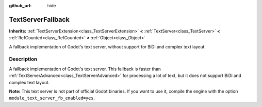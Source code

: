 :github_url: hide

.. DO NOT EDIT THIS FILE!!!
.. Generated automatically from Godot engine sources.
.. Generator: https://github.com/godotengine/godot/tree/master/doc/tools/make_rst.py.
.. XML source: https://github.com/godotengine/godot/tree/master/modules/text_server_fb/doc_classes/TextServerFallback.xml.

.. _class_TextServerFallback:

TextServerFallback
==================

**Inherits:** :ref:`TextServerExtension<class_TextServerExtension>` **<** :ref:`TextServer<class_TextServer>` **<** :ref:`RefCounted<class_RefCounted>` **<** :ref:`Object<class_Object>`

A fallback implementation of Godot's text server, without support for BiDi and complex text layout.

.. rst-class:: classref-introduction-group

Description
-----------

A fallback implementation of Godot's text server. This fallback is faster than :ref:`TextServerAdvanced<class_TextServerAdvanced>` for processing a lot of text, but it does not support BiDi and complex text layout.

\ **Note:** This text server is not part of official Godot binaries. If you want to use it, compile the engine with the option ``module_text_server_fb_enabled=yes``.

.. |virtual| replace:: :abbr:`virtual (This method should typically be overridden by the user to have any effect.)`
.. |const| replace:: :abbr:`const (This method has no side effects. It doesn't modify any of the instance's member variables.)`
.. |vararg| replace:: :abbr:`vararg (This method accepts any number of arguments after the ones described here.)`
.. |constructor| replace:: :abbr:`constructor (This method is used to construct a type.)`
.. |static| replace:: :abbr:`static (This method doesn't need an instance to be called, so it can be called directly using the class name.)`
.. |operator| replace:: :abbr:`operator (This method describes a valid operator to use with this type as left-hand operand.)`
.. |bitfield| replace:: :abbr:`BitField (This value is an integer composed as a bitmask of the following flags.)`
.. |void| replace:: :abbr:`void (No return value.)`
